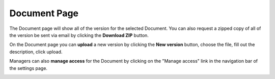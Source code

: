 +++++++++++++
Document Page
+++++++++++++

The Document page will show all of the version for the selected Document. You can also request a zipped 
copy of all of the version be sent via email by clicking the **Download ZIP** button.

.. image:: _imgs/document.png

On the Document page you can **upload** a new version by clicking the **New version** button, choose the file, fill out
the description, click upload.

.. image:: _imgs/new_version.png

Managers can also **manage access** for the Document by clicking on the "Manage access" link in the navigation bar of the settings page.

.. image:: _imgs/document_manage_access.png